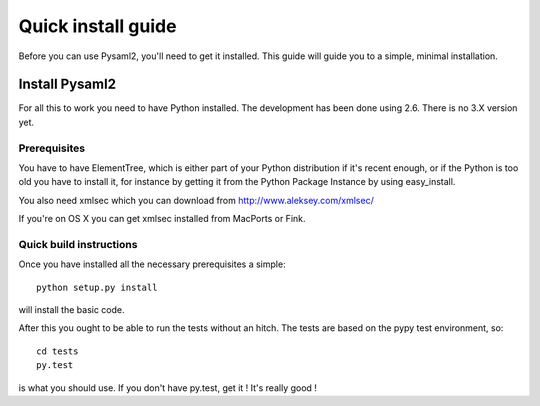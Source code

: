.. _install:

Quick install guide
===================

Before you can use Pysaml2, you'll need to get it installed. This guide 
will guide you to a simple, minimal installation.

Install Pysaml2
---------------

For all this to work you need to have Python installed. 
The development has been done using 2.6.
There is no 3.X version yet.

Prerequisites
^^^^^^^^^^^^^

You have to have ElementTree, which is either part of your Python distribution
if it's recent enough, or if the Python is too old you have to install it,
for instance by getting it from the Python Package Instance by using 
easy_install.

You also need xmlsec which you can download from http://www.aleksey.com/xmlsec/

If you're on OS X you can get xmlsec installed from MacPorts or Fink.


Quick build instructions
^^^^^^^^^^^^^^^^^^^^^^^^

Once you have installed all the necessary prerequisites a simple::

    python setup.py install

will install the basic code.

After this you ought to be able to run the tests without an hitch.
The tests are based on the pypy test environment, so::

    cd tests
    py.test 

is what you should use. If you don't have py.test, get it ! 
It's really good !

